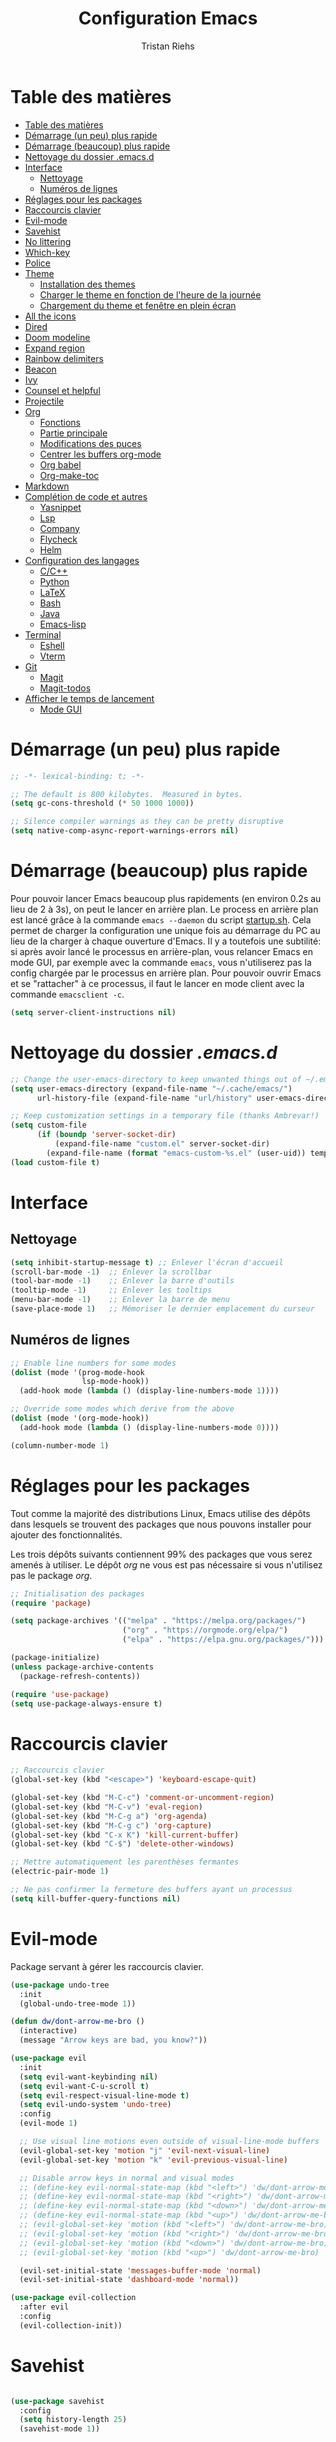 #+title: Configuration Emacs
#+author: Tristan Riehs
#+PROPERTY: header-args:emacs-lisp :tangle ./.emacs.d/init.el

* Table des matières
:PROPERTIES:
:TOC:      :include all :depth 2
:END:
:CONTENTS:
- [[#table-des-matières][Table des matières]]
- [[#démarrage-un-peu-plus-rapide][Démarrage (un peu) plus rapide]]
- [[#démarrage-beaucoup-plus-rapide][Démarrage (beaucoup) plus rapide]]
- [[#nettoyage-du-dossier-emacsd][Nettoyage du dossier .emacs.d]]
- [[#interface][Interface]]
  - [[#nettoyage][Nettoyage]]
  - [[#numéros-de-lignes][Numéros de lignes]]
- [[#réglages-pour-les-packages][Réglages pour les packages]]
- [[#raccourcis-clavier][Raccourcis clavier]]
- [[#evil-mode][Evil-mode]]
- [[#savehist][Savehist]]
- [[#no-littering][No littering]]
- [[#which-key][Which-key]]
- [[#police][Police]]
- [[#theme][Theme]]
  - [[#installation-des-themes][Installation des themes]]
  - [[#charger-le-theme-en-fonction-de-lheure-de-la-journée][Charger le theme en fonction de l'heure de la journée]]
  - [[#chargement-du-theme-et-fenêtre-en-plein-écran][Chargement du theme et fenêtre en plein écran]]
- [[#all-the-icons][All the icons]]
- [[#dired][Dired]]
- [[#doom-modeline][Doom modeline]]
- [[#expand-region][Expand region]]
- [[#rainbow-delimiters][Rainbow delimiters]]
- [[#beacon][Beacon]]
- [[#ivy][Ivy]]
- [[#counsel-et-helpful][Counsel et helpful]]
- [[#projectile][Projectile]]
- [[#org][Org]]
  - [[#fonctions][Fonctions]]
  - [[#partie-principale][Partie principale]]
  - [[#modifications-des-puces][Modifications des puces]]
  - [[#centrer-les-buffers-org-mode][Centrer les buffers org-mode]]
  - [[#org-babel][Org babel]]
  - [[#org-make-toc][Org-make-toc]]
- [[#markdown][Markdown]]
- [[#complétion-de-code-et-autres][Complétion de code et autres]]
  - [[#yasnippet][Yasnippet]]
  - [[#lsp][Lsp]]
  - [[#company][Company]]
  - [[#flycheck][Flycheck]]
  - [[#helm][Helm]]
- [[#configuration-des-langages][Configuration des langages]]
  - [[#cc][C/C++]]
  - [[#python][Python]]
  - [[#latex][LaTeX]]
  - [[#bash][Bash]]
  - [[#java][Java]]
  - [[#emacs-lisp][Emacs-lisp]]
- [[#terminal][Terminal]]
  - [[#eshell][Eshell]]
  - [[#vterm][Vterm]]
- [[#git][Git]]
  - [[#magit][Magit]]
  - [[#magit-todos][Magit-todos]]
- [[#afficher-le-temps-de-lancement][Afficher le temps de lancement]]
  - [[#mode-gui][Mode GUI]]
:END:

* Démarrage (un peu) plus rapide

#+begin_src emacs-lisp
;; -*- lexical-binding: t; -*-

;; The default is 800 kilobytes.  Measured in bytes.
(setq gc-cons-threshold (* 50 1000 1000))

;; Silence compiler warnings as they can be pretty disruptive
(setq native-comp-async-report-warnings-errors nil)

#+end_src

* Démarrage (beaucoup) plus rapide

Pour pouvoir lancer Emacs beaucoup plus rapidements (en environ 0.2s au lieu de  2 à 3s), on peut
le lancer en arrière plan. Le process en arrière plan est lancé grâce à la commande ~emacs --daemon~
du script [[./startup.sh][startup.sh]]. Cela permet de charger la configuration une unique fois au démarrage du PC au
lieu de la charger à chaque ouverture d'Emacs. Il y a toutefois une subtilité: si après avoir lancé le
processus en arrière-plan, vous relancer Emacs en mode GUI, par exemple avec la commande ~emacs~,
vous n'utiliserez pas la config chargée par le processus en arrière plan. Pour pouvoir ouvrir Emacs et se
"rattacher" à ce processus, il faut le lancer en mode client avec la commande ~emacsclient -c~.

#+begin_src emacs-lisp
  (setq server-client-instructions nil)
#+end_src

* Nettoyage du dossier /.emacs.d/

#+begin_src emacs-lisp
;; Change the user-emacs-directory to keep unwanted things out of ~/.emacs.d
(setq user-emacs-directory (expand-file-name "~/.cache/emacs/")
      url-history-file (expand-file-name "url/history" user-emacs-directory))

;; Keep customization settings in a temporary file (thanks Ambrevar!)
(setq custom-file
      (if (boundp 'server-socket-dir)
          (expand-file-name "custom.el" server-socket-dir)
        (expand-file-name (format "emacs-custom-%s.el" (user-uid)) temporary-file-directory)))
(load custom-file t)

#+end_src

* Interface
** Nettoyage

#+begin_src emacs-lisp
(setq inhibit-startup-message t) ;; Enlever l'écran d'accueil
(scroll-bar-mode -1)  ;; Enlever la scrollbar
(tool-bar-mode -1)    ;; Enlever la barre d'outils
(tooltip-mode -1)     ;; Enlever les tooltips
(menu-bar-mode -1)    ;; Enlever la barre de menu
(save-place-mode 1)   ;; Mémoriser le dernier emplacement du curseur

#+end_src

** Numéros de lignes

#+begin_src emacs-lisp
  ;; Enable line numbers for some modes
  (dolist (mode '(prog-mode-hook
                  lsp-mode-hook))
    (add-hook mode (lambda () (display-line-numbers-mode 1))))

  ;; Override some modes which derive from the above
  (dolist (mode '(org-mode-hook))
    (add-hook mode (lambda () (display-line-numbers-mode 0))))

  (column-number-mode 1)
#+end_src

* Réglages pour les packages

Tout comme la majorité des distributions Linux, Emacs utilise des dépôts dans lesquels se trouvent
des packages que nous pouvons installer pour ajouter des fonctionnalités.

Les trois dépôts suivants contiennent 99% des packages que vous serez amenés à utiliser. Le
dépôt /org/ ne vous est pas nécessaire si vous n'utilisez pas le package /org/.

#+begin_src emacs-lisp
;; Initialisation des packages
(require 'package)

(setq package-archives '(("melpa" . "https://melpa.org/packages/")
                         ("org" . "https://orgmode.org/elpa/")
                         ("elpa" . "https://elpa.gnu.org/packages/")))

(package-initialize)
(unless package-archive-contents
  (package-refresh-contents))

(require 'use-package)
(setq use-package-always-ensure t)

#+end_src

* Raccourcis clavier

#+begin_src emacs-lisp
    ;; Raccourcis clavier
    (global-set-key (kbd "<escape>") 'keyboard-escape-quit)

    (global-set-key (kbd "M-C-c") 'comment-or-uncomment-region)
    (global-set-key (kbd "M-C-v") 'eval-region)
    (global-set-key (kbd "M-C-g a") 'org-agenda)
    (global-set-key (kbd "M-C-g c") 'org-capture)
    (global-set-key (kbd "C-x K") 'kill-current-buffer)
    (global-set-key (kbd "C-$") 'delete-other-windows)

    ;; Mettre automatiquement les parenthèses fermantes
    (electric-pair-mode 1)

    ;; Ne pas confirmer la fermeture des buffers ayant un processus
    (setq kill-buffer-query-functions nil)

#+end_src

* Evil-mode

Package servant à gérer les raccourcis clavier.

#+begin_src emacs-lisp
  (use-package undo-tree
    :init
    (global-undo-tree-mode 1))

  (defun dw/dont-arrow-me-bro ()
    (interactive)
    (message "Arrow keys are bad, you know?"))

  (use-package evil
    :init
    (setq evil-want-keybinding nil)
    (setq evil-want-C-u-scroll t)
    (setq evil-respect-visual-line-mode t)
    (setq evil-undo-system 'undo-tree)
    :config
    (evil-mode 1)

    ;; Use visual line motions even outside of visual-line-mode buffers
    (evil-global-set-key 'motion "j" 'evil-next-visual-line)
    (evil-global-set-key 'motion "k" 'evil-previous-visual-line)

    ;; Disable arrow keys in normal and visual modes
    ;; (define-key evil-normal-state-map (kbd "<left>") 'dw/dont-arrow-me-bro)
    ;; (define-key evil-normal-state-map (kbd "<right>") 'dw/dont-arrow-me-bro)
    ;; (define-key evil-normal-state-map (kbd "<down>") 'dw/dont-arrow-me-bro)
    ;; (define-key evil-normal-state-map (kbd "<up>") 'dw/dont-arrow-me-bro)
    ;; (evil-global-set-key 'motion (kbd "<left>") 'dw/dont-arrow-me-bro)
    ;; (evil-global-set-key 'motion (kbd "<right>") 'dw/dont-arrow-me-bro)
    ;; (evil-global-set-key 'motion (kbd "<down>") 'dw/dont-arrow-me-bro)
    ;; (evil-global-set-key 'motion (kbd "<up>") 'dw/dont-arrow-me-bro)

    (evil-set-initial-state 'messages-buffer-mode 'normal)
    (evil-set-initial-state 'dashboard-mode 'normal))

  (use-package evil-collection
    :after evil
    :config
    (evil-collection-init))

#+end_src

* Savehist

#+begin_src emacs-lisp

(use-package savehist
  :config
  (setq history-length 25)
  (savehist-mode 1))

#+end_src

* No littering

#+begin_src emacs-lisp
;; Use no-littering to automatically set common paths to the new user-emacs-directory
(use-package no-littering)

#+end_src

* Which-key

#+begin_src emacs-lisp
;; Infos sur les raccourcis clavier
(use-package which-key
  :init (which-key-mode)
  :diminish which-key-mode
  :config
  (setq which-key-idle-delay 1))

#+end_src

* Police

#+begin_src emacs-lisp
  (defun tr/set-faces ()
    (set-face-attribute 'default nil
                        :font "Ubuntu Mono"
                        :height 128))

#+end_src

* Theme

** Installation des themes

#+begin_src emacs-lisp
  ;; Themes
  (use-package monokai-pro-theme)
  (use-package solo-jazz-theme)

  (advice-add 'rainbow-turn-on :after  #'solo-jazz-theme-rainbow-turn-on)
  (advice-add 'rainbow-turn-off :after #'solo-jazz-theme-rainbow-turn-off)
#+end_src

** Charger le theme en fonction de l'heure de la journée

#+begin_src emacs-lisp
;; Récupérer l'heure qu'il est au lancement pour charger un theme en conséquence
(defun tr/set-theme ()
  (setq hour-at-start (decoded-time-hour (decode-time)))
  (if (and (<= 7 hour-at-start)
	   (>= 17 hour-at-start))

      (load-theme 'solo-jazz t)

    (load-theme 'monokai-pro t)
    )
  )

#+end_src
** Chargement du theme et fenêtre en plein écran

#+begin_src emacs-lisp
  (if (daemonp)
      (add-hook 'after-make-frame-functions
                (lambda (frame)
                  (with-selected-frame frame
                    (tr/set-theme)
                    (tr/set-faces)
                    (setq doom-modeline-icon t)
                    (toggle-frame-fullscreen))))
    (toggle-frame-fullscreen)
    (tr/set-theme)
    (tr/set-faces))
#+end_src

* All the icons

Ce package permet aux autres packages d'afficher des icônes sympas. Lors du premier
chargement de ce package, il faut lancer la commande ~all-the-icons-install-fonts~
dans Emacs en faisant ~M-x~ puis en tapant la commande.

#+begin_src emacs-lisp
(use-package all-the-icons)

#+end_src

* Dired

Naviguer entre les fichiers plus facilement.

#+begin_src emacs-lisp
  (use-package dired
    :ensure nil
    :commands (dired dired-jump)
    :bind (("C-x C-j" . dired-jump))
    :custom ((dired-listing-switches "-agho --group-directories-first")
             (dired-kill-when-opening-new-dired-buffer t)
             (evil-collection-define-key 'normal 'dired-mode-map
                                         "h" 'dired-single-up-directory
                                         "l" 'dired-single-buffer)))

  (use-package all-the-icons-dired
    :after dired
    :hook (dired-mode . all-the-icons-dired-mode))

  (use-package dired-open
    :after dired
    :config
    (setq dired-open-extensions '(("png" . "gimp")
                                  ("pdf" . "evince"))))

#+end_src

* Doom modeline

La barre d'infos au dessus du mini buffer est pas ouf par défaut. /Doom modeline/ la rend plus
belle et plus utile.

#+begin_src emacs-lisp
  (use-package diminish)

  (use-package doom-modeline
  :custom
  (display-time-mode 1)
  (display-battery-mode 1)
  (doom-modeline-height 1)
  (doom-modeline-mode 1))

#+end_src

* Expand region

#+begin_src emacs-lisp
(use-package expand-region
  :bind (("M-[" . er/expand-region)
         ("C-(" . er/mark-outside-pairs)))

#+end_src

* Rainbow delimiters

Colore les parenthèses en arc-en-ciel pour reconnaître les paires.

#+begin_src emacs-lisp
;; Parenthèses plus lisibles
(use-package rainbow-delimiters
  :hook (prog-mode . rainbow-delimiters-mode))

#+end_src

* Beacon

#+begin_src emacs-lisp
  (use-package beacon
    :init
    (beacon-mode 1))
#+end_src

* Ivy

/Ivy/ est l'un des packages les plus utilisés dans Emacs, il améliore énormément les fonctions
de  base comme par exemple le ~C-s~ pour chercher un mot dans un fichier.

#+begin_src emacs-lisp
(use-package ivy
  :diminish
  :bind (("C-s" . swiper)
         :map ivy-minibuffer-map
         ("TAB" . ivy-alt-done)
         ("C-l" . ivy-alt-done)
         ("C-j" . ivy-next-line)
         ("C-k" . ivy-previous-line)
         :map ivy-switch-buffer-map
         ("C-k" . ivy-previous-line)
         ("C-l" . ivy-done)
         ("C-d" . ivy-switch-buffer-kill)
         :map ivy-reverse-i-search-map
         ("C-k" . ivy-previous-line)
         ("C-d" . ivy-reverse-i-search-kill))
  :config
  (ivy-mode 1))

(use-package ivy-rich
  :after ivy
  :init
  (ivy-rich-mode 1))

#+end_src

* Counsel et helpful

Idem mais pour d'autres types de fonctions.

#+begin_src emacs-lisp
  (use-package counsel
    :bind (("M-x" . counsel-M-x)
           ("C-x b" . counsel-ibuffer)
           ("C-x C-f" . counsel-find-file)
           ("C-M-j" . counsel-switch-buffer)
           ("C-M-l" . counsel-load-theme)
           :map minibuffer-local-map
           ("C-r" . 'counsel-minibuffer-history)))

  ;; Meilleure description des commandes/touches
  (use-package helpful
    :commands (helpful-callable helpful-variable helpful-command helpful-key)
    :custom
    (counsel-describe-function-function #'helpful-callable)
    (counsel-describe-variable-function #'helpful-variable)
    :bind
    ([remap describe-function] . counsel-describe-function)
    ([remap describe-command] . helpful-command)
    ([remap describe-variable] . counsel-describe-variable)
    ([remap describe-key] . helpful-key))

#+end_src

* Projectile

Une caractéristique très appréciée des IDE est le fait de pouvoir manipuler des projets. Ces projets
contiennent du code, d'autres fichiers et des méthodes pour les lancer ou les compiler. /Projectile/
ajoute cette notion de projet dans Emacs, ce qui permet par la suite de pouvoir compiler ou lancer
le projet en un simple raccourci clavier.

#+begin_src emacs-lisp
;; Ajouter la notion de projet à Emacs
(use-package projectile
  :diminish projectile-mode
  :config (projectile-mode)
  :custom ((projectile-completion-system 'ivy))
  :bind-keymap
  ("C-c p" . projectile-command-map)
  :init
  ;; NOTE: Set this to the folder where you keep your Git repos!
  (when (file-directory-p "~/projets/")
    (setq projectile-project-search-path '("~/projets/")))
  (setq projectile-switch-project-action #'projectile-dired))

(use-package counsel-projectile
  :config (counsel-projectile-mode))

#+end_src

*NB*: je mets personnellement mes projets dans ~~/projets/~, si ce n'est pas votre cas,
pensez à modifier ce paragraphe en conséquences.

* Org

Beaucoup de choses à dire, je vous invite à regarder [[https://www.youtube.com/watch?v=VcgjTEa0kU4][les vidéos de David Wilson sur le sujet]].

** Fonctions

#+begin_src emacs-lisp
  ;; Org -----------------------------------------------------------------

  ;; Turn on indentation and auto-fill mode for Org files
  (defun efs/org-mode-setup ()
    (org-indent-mode)
    (variable-pitch-mode 1)
    (visual-line-mode 1)

    ;; Ensure that anything that should be fixed-pitch in Org files appears that way
    (set-face-attribute 'org-block nil    :foreground nil :inherit 'fixed-pitch)
    (set-face-attribute 'org-table nil    :inherit 'fixed-pitch)
    (set-face-attribute 'org-formula nil  :inherit 'fixed-pitch)
    (set-face-attribute 'org-code nil     :inherit '(shadow fixed-pitch))
    (set-face-attribute 'org-table nil    :inherit '(shadow fixed-pitch))
    (set-face-attribute 'org-verbatim nil :inherit '(shadow fixed-pitch))
    (set-face-attribute 'org-special-keyword nil :inherit '(font-lock-comment-face fixed-pitch))
    (set-face-attribute 'org-meta-line nil :inherit '(font-lock-comment-face fixed-pitch))
    (set-face-attribute 'org-checkbox nil  :inherit 'fixed-pitch)
    (set-face-attribute 'line-number nil :inherit 'fixed-pitch)
    (set-face-attribute 'line-number-current-line nil :inherit 'fixed-pitch)

    ;; Set faces for heading levels
    (dolist (face '((org-level-1 . 1.2)
                    (org-level-2 . 1.1)
                    (org-level-3 . 1.05)
                    (org-level-4 . 1.0)
                    (org-level-5 . 1.1)
                    (org-level-6 . 1.1)
                    (org-level-7 . 1.1)
                    (org-level-8 . 1.1)))
      (set-face-attribute (car face) nil :font "Cantarell" :weight 'regular :height (cdr face))))

  (defun efs/org-font-setup ()
    ;; Replace list hyphen with dot
    (font-lock-add-keywords 'org-mode
                            '(("^ *\\([-]\\) "
                               (0 (prog1 () (compose-region (match-beginning 1) (match-end 1) "•")))))))

#+end_src

** Partie principale

#+begin_src emacs-lisp
(use-package org
  :hook (org-mode . efs/org-mode-setup)
  :commands (org-capture org-agenda)
  :config
  (setq org-support-shift-select t)
  (setq org-ellipsis " ▾")

  (setq org-agenda-start-with-log-mode t)
  (setq org-log-done 'time)
  (setq org-log-into-drawer t)

  (setq org-agenda-files
        '("~/.dotfiles/agenda.org"
	  "~/projets/tristank/TODO.org"))

  (setq org-todo-keywords
    '((sequence "TODO(t)" "NEXT(n)" "|" "DONE(d!)")
      (sequence "BACKLOG(b)" "PLAN(p)" "READY(r)" "ACTIVE(a)" "REVIEW(v)" "WAIT(w@/!)" "HOLD(h)" "|" "COMPLETED(c)" "CANC(k@)")))

  (setq org-tag-alist
    '((:startgroup)
       ; Put mutually exclusive tags here
       (:endgroup)
       ("@errand" . ?E)
       ("@home" . ?H)
       ("@work" . ?W)
       ("agenda" . ?a)
       ("planning" . ?p)
       ("publish" . ?P)
       ("batch" . ?b)
       ("note" . ?n)
       ("idea" . ?i)))

  ;; Configure custom agenda views
  (setq org-agenda-custom-commands
   '(("d" "Dashboard"
     ((agenda "" ((org-deadline-warning-days 7)))
      (todo "NEXT"
        ((org-agenda-overriding-header "Next Tasks")))
      (tags-todo "agenda/ACTIVE" ((org-agenda-overriding-header "Active Projects")))))

    ("n" "Next Tasks"
     ((todo "NEXT"
        ((org-agenda-overriding-header "Next Tasks")))))

    ("W" "Work Tasks" tags-todo "+work-email")

    ;; Low-effort next actions
    ("e" tags-todo "+TODO=\"NEXT\"+Effort<15&+Effort>0"
     ((org-agenda-overriding-header "Low Effort Tasks")
      (org-agenda-max-todos 20)
      (org-agenda-files org-agenda-files)))

    ("w" "Workflow Status"
     ((todo "WAIT"
            ((org-agenda-overriding-header "Waiting on External")
             (org-agenda-files org-agenda-files)))
      (todo "REVIEW"
            ((org-agenda-overriding-header "In Review")
             (org-agenda-files org-agenda-files)))
      (todo "PLAN"
            ((org-agenda-overriding-header "In Planning")
             (org-agenda-todo-list-sublevels nil)
             (org-agenda-files org-agenda-files)))
      (todo "BACKLOG"
            ((org-agenda-overriding-header "Project Backlog")
             (org-agenda-todo-list-sublevels nil)
             (org-agenda-files org-agenda-files)))
      (todo "READY"
            ((org-agenda-overriding-header "Ready for Work")
             (org-agenda-files org-agenda-files)))
      (todo "ACTIVE"
            ((org-agenda-overriding-header "Active Projects")
             (org-agenda-files org-agenda-files)))
      (todo "COMPLETED"
            ((org-agenda-overriding-header "Completed Projects")
             (org-agenda-files org-agenda-files)))
      (todo "CANC"
            ((org-agenda-overriding-header "Cancelled Projects")
             (org-agenda-files org-agenda-files)))))))

  (setq org-capture-templates
    `(("t" "Tasks / Projects")
      ("tt" "Task" entry (file+olp "~/Projects/Code/emacs-from-scratch/OrgFiles/Tasks.org" "Inbox")
       "* TODO %?\n  %U\n  %a\n  %i" :empty-lines 1)))

  (efs/org-font-setup))

#+end_src

** Modifications des puces

#+begin_src emacs-lisp
(use-package org-superstar
  :after org
  :hook (org-mode . org-superstar-mode)
  :custom
  (org-superstar-remove-leading-stars t)
  (org-superstar-headline-bullets-list '("◉" "○" "●" "○" "●" "○" "●")))

#+end_src

** Centrer les buffers org-mode

#+begin_src emacs-lisp
(defun efs/visual-fill ()
  (setq visual-fill-column-width 100
        visual-fill-column-center-text t)
  (visual-fill-column-mode 1))

(use-package visual-fill-column
  :hook (org-mode . efs/visual-fill))

#+end_src

** Org babel

#+begin_src emacs-lisp
  (with-eval-after-load 'org
    (org-babel-do-load-languages
     'org-babel-load-languages
     '((emacs-lisp . t)
       (C . t)
       (shell . t)))

    (push '("conf-unix" . conf-unix) org-src-lang-modes))

  (with-eval-after-load 'org
    ;; This is needed as of Org 9.2
    (require 'org-tempo)

    (add-to-list 'org-structure-template-alist '("sh" . "src shell"))
    (add-to-list 'org-structure-template-alist '("el" . "src emacs-lisp"))
    (add-to-list 'org-structure-template-alist '("cc" . "src C")))

  ;; Automatically tangle our Emacs.org config file when we save it
  (defun efs/org-babel-tangle-config ()
    (when (string-equal buffer-file-name "/home/tristan/.dotfiles/emacs.org")
      ;; Dynamic scoping to the rescue
      (let ((org-confirm-babel-evaluate nil))
        (org-babel-tangle))))

  (add-hook 'org-mode-hook (lambda () (add-hook 'after-save-hook #'efs/org-babel-tangle-config)))

#+end_src

** Org-make-toc

#+begin_src emacs-lisp
  (use-package org-make-toc
  :hook (org-mode . org-make-toc-mode))

#+end_src

* Markdown

Emacs permet sans ajout de package d'éditer des fichiers markdown, cette config se contente de
centrer les buffers markdown. Souvent, les fichiers markdown finissent en /.md/.

#+begin_src emacs-lisp
  (use-package markdown-mode
    :ensure nil
    :hook (markdown-mode . efs/visual-fill))
  
#+end_src

* Complétion de code et autres

** Yasnippet

Permet de créer des raccourcis personnalisés. Par exemple, pour écrire une signature de
/main/ en C, il n'y a qu'à écrire ~main~ et faire ~TAB~.

#+begin_src emacs-lisp
  ;; Complétion de code et autres ----------------------------------------

  ;; Package qui sert à créer des espèces d'alias personnalisés
  ;; pour programmer plus vite
  (use-package yasnippet
    :hook (lsp-mode . yas-minor-mode)
    :config
    (yas-load-directory "~/.dotfiles/.emacs.d/custom-snippets/")
    (yas-reload-all))

  (global-set-key (kbd "C-<tab>") 'yas-expand)

  (use-package yasnippet-snippets)

#+end_src

** Lsp

Ajoute des fonctionnalités d'IDE à Emacs.

#+begin_src emacs-lisp
;; Lsp
(defun efs/lsp-mode-setup ()
  (setq lsp-headerline-breadcrumb-segments '(path-up-to-project file symbols))
  (lsp-headerline-breadcrumb-mode))

(use-package lsp-mode
  :commands (lsp lsp-deferred)
  :hook (lsp-mode . efs/lsp-mode-setup)
  :init
  (setq lsp-keymap-prefix "C-c l")
  :config
  (lsp-enable-which-key-integration t))

(use-package lsp-ui
  :after lsp
  :hook (lsp-mode . lsp-ui-mode)
  :custom
  (lsp-ui-doc-position 'bottom))

(use-package lsp-treemacs
  :after lsp
  :hook (treemacs-mode . (display-line-numbers-mode nil)))

(use-package lsp-ivy
  :after lsp)

#+end_src

** Company

#+begin_src emacs-lisp
;; Complétion
(use-package company
  :after lsp-mode
  :hook (lsp-mode . company-mode)
  :bind (:map company-active-map
         ("<tab>" . company-complete-selection))
        (:map lsp-mode-map
         ("<tab>" . company-indent-or-complete-common))
  :custom
  (company-minimum-prefix-length 1)
  (company-idle-delay 0.0))

(use-package company-box
  :hook (company-mode . company-box-mode))

#+end_src

** Flycheck

Vérification de syntaxe.

#+begin_src emacs-lisp
(use-package flycheck
  :after lsp)

#+end_src

** Helm

#+begin_src emacs-lisp
(use-package helm-lsp
  :after lsp)

(use-package helm
  :after lsp
  :config (helm-mode))

#+end_src

* Configuration des langages

Le package /lsp-mode/ installé plus haut dans la section [[#lsp][Lsp]] s'applique sur [[https://emacs-lsp.github.io/lsp-mode/page/languages/][différents langages]].
Certains, comme le C, ne requièrent pas de configuration externe à Emacs. D'autres, comme LaTeX,
requièrent quelques manipulations afin de pouvoir être supportés.

** C/C++

#+begin_src emacs-lisp
;; C -------------------------------------------------------------------

(use-package ccls
  :hook ((c-mode c++-mode objc-mode cuda-mode) .
         (lambda () (require 'ccls) (lsp))))

#+end_src

** Python

#+begin_src emacs-lisp
  ;; Python --------------------------------------------------------------

  (use-package python-mode
    :ensure nil
    :hook (python-mode . lsp-deferred)
    :custom
    (python-shell-interpreter "python3")
    (lsp-pyls-server-command "/home/tristan/.local/bin/pyls"))

#+end_src

** LaTeX

Pour que /lsp-mode/ supporte LaTeX, il y a plusieurs méthodes. Pour ma part j'ai télécharger [[https://github.com/latex-lsp/texlab/releases][ici]] le fichier qui convient à mon système. Je l'ai ensuite décompressé et déplacé dans un dossier faisant
partie du /exec-path/. Le /exec-path/ est une liste de dossiers dans lesquels Emacs va chercher des
choses dont il a besoin, c'est le cousin du /PATH/ en Bash. Pour connaître cette liste il faut ouvrir
Emacs et faire ~M-x~ puis taper ~describe-variable~, faire entrée et taper ~exec-path~ puis faire
à nouveau entrée. Un nouveau buffer va s'ouvrir avec en haut une liste de répertoires. Ajoutez le
fichier que vous avez décompressé a l'un de ces répertoires. Plus d'infos [[https://github.com/latex-lsp/texlab][ici]].

#+begin_src emacs-lisp
;; LaTeX ---------------------------------------------------------------

(use-package lsp-latex
  :hook ((latex-mode tex-mode) .
	 (lambda () (require 'lsp-latex) (lsp))))

#+end_src

** Bash

Pour que /lsp-mode/ supporte Bash, il suffit d'installer le package /npm/ (je rappelle que je suis sur Ubuntu), puis d'ouvrir un script Bash dans Emacs. Lorsque /lsp-mode/ essaiera de se lancer, il vous
demandera si il peut installer /bash-ls/ automatiquement, dites-lui oui et ce sera bon. Pour que /lsp-mode/ se lance, il faut soit avoir la config qui suit dans son /init.el/ auquel cas il se lancera
automatiquement à l'ouverture d'un script Bash, soit le lancer à la main, dans le
buffer du script Bash, en faisant ~M-x~ puis ~lsp~ puis entrée.

#+begin_src emacs-lisp
;; Bash ----------------------------------------------------------------

(add-hook 'sh-mode-hook 'lsp)

#+end_src

** Java

#+begin_src emacs-lisp
;; Java ----------------------------------------------------------------

(use-package lsp-java
  :hook (java-mode . lsp-deferred))

#+end_src

** Emacs-lisp

#+begin_src emacs-lisp
  (add-hook 'emacs-lisp-mode-hook #'flycheck-mode)
#+end_src

* Terminal

** Eshell

#+begin_src emacs-lisp
;; Terminal ------------------------------------------------------------

;; eshell
(defun efs/configure-eshell ()
  ;; Save command history when commands are entered
  (add-hook 'eshell-pre-command-hook 'eshell-save-some-history)

  ;; Truncate buffer for performance
  (add-to-list 'eshell-output-filter-functions 'eshell-truncate-buffer)

  (setq eshell-history-size         10000
        eshell-buffer-maximum-lines 10000
        eshell-hist-ignoredups t
        eshell-scroll-to-bottom-on-input t))

(use-package eshell-git-prompt)

(use-package eshell
  :hook (eshell-first-time-mode . efs/configure-eshell)
  :config

  (with-eval-after-load 'esh-opt
    (setq eshell-destroy-buffer-when-process-dies t)
    (setq eshell-visual-commands '("htop" "zsh" "vim")))

  (eshell-git-prompt-use-theme 'powerline))

#+end_src
** Vterm

Vterm nécessite notamment d'avoir sur votre machine les packages suivants /Cmake/, /libtool/
et /gcc/. Plus d'infos [[https://github.com/akermu/emacs-libvterm][ici]]. De plus, ayant installé [[https://www.youtube.com/watch?v=zfm2E4E7Dok&t=966s][powerline]] dans mon terminal, j'ai du adapté mon [[./.bashrc][bashrc]] parce que powerline est moche dans vterm. Qui plus est, dans Emacs j'utilise Git via
/Magit/ donc powerline n'est pas utile. Par rapport à /eshell/, /vterm/ a deux avantages majeurs: il
est plus performant et charge automatiquement le /bashrc/. Ainsi vous pouvez notamment
directement utiliser vos [[./.bash_aliases][alias]].

#+begin_src emacs-lisp
;; vterm
(use-package vterm)
(define-key vterm-mode-map (kbd "C-q") #'vterm-send-next-key)
(define-key vterm-mode-map (kbd "C-M-j") #'counsel-switch-buffer)

#+end_src

* Git

Là encore, beaucoup de choses à dire, heureusement que David Wilson est [[https://www.youtube.com/watch?v=INTu30BHZGk&t=1421s][là]].

** Magit

#+begin_src emacs-lisp
;; Magit - package qui permet d'utiliser git plus efficacement

(use-package magit)

#+end_src

** Magit-todos

#+begin_src emacs-lisp
  (use-package magit-todos)
  
#+end_src

* Afficher le temps de lancement

Petit truc plutôt cool qui affiche le temps de lancement dans le mini buffer.

** Mode GUI

#+begin_src emacs-lisp
;; Afficher le temps de lancement --------------------------------------

(add-hook 'emacs-startup-hook
          (lambda ()
            (message "Emacs lancé en  %s."
                     (format "%.2f secondes"
			     (float-time
			      (time-subtract after-init-time before-init-time)))
		     gcs-done)))

#+end_src

*Attention:* sur mon PC portable j'ai un mode économie d'énergie qui a le facheux défaut de ralentir considérablement le temps de lancement d'Emacs en mode GUI. Le temps de lancement passe de 2s à plus de 5s.
